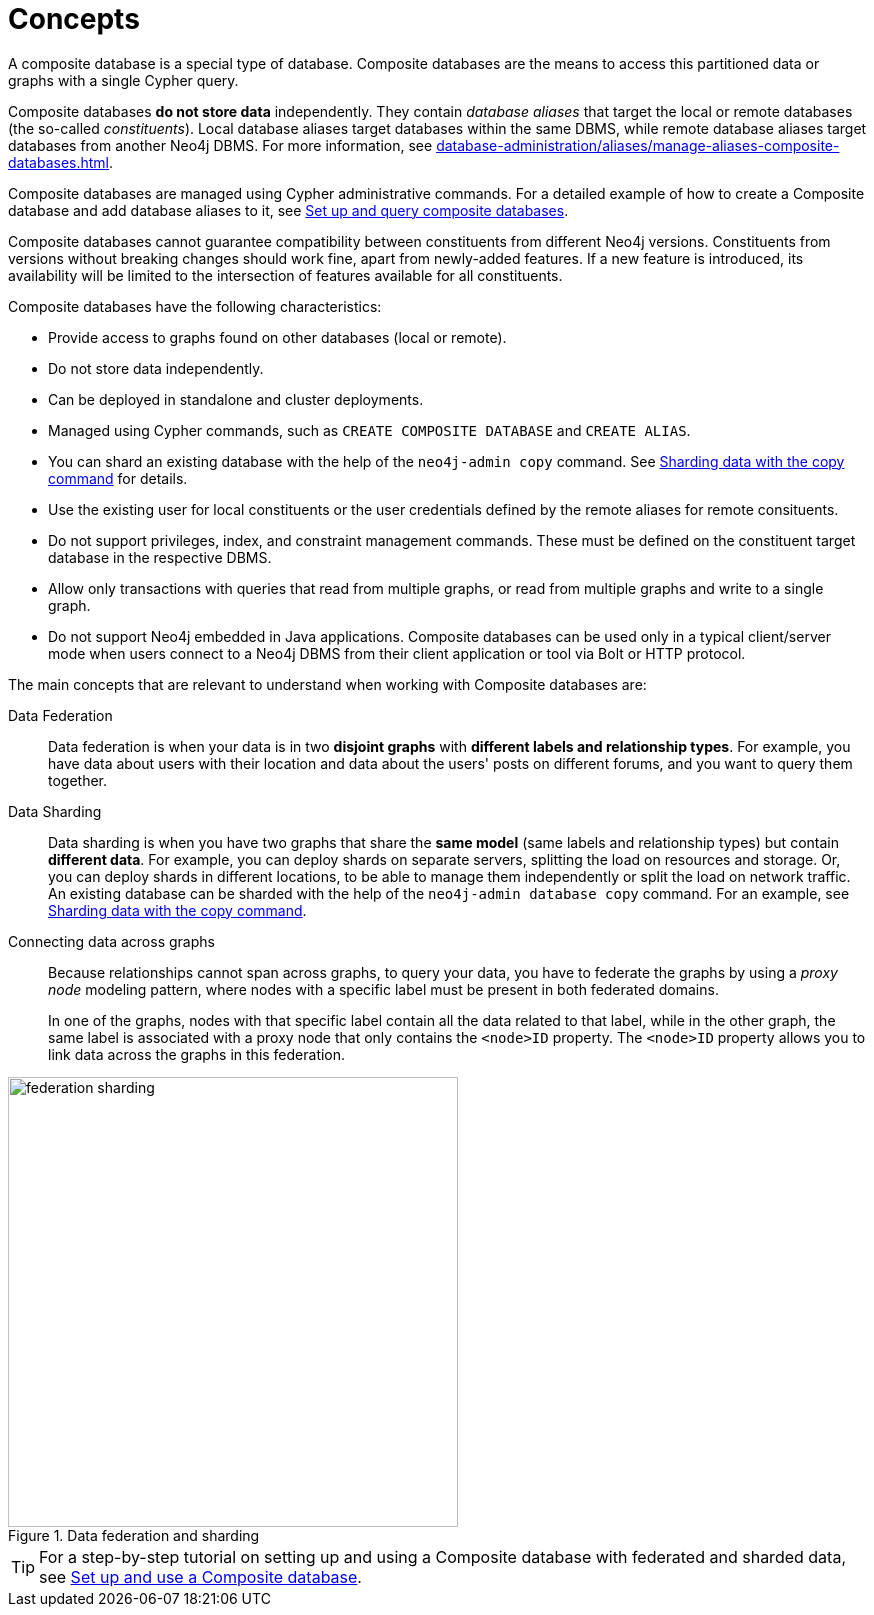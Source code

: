 :description: The concepts behind composite databases.
:page-aliases: fabric/introduction.adoc, fabric/index.adoc
[role=enterprise-edition not-on-aura]
[[composite-databases-concepts]]
= Concepts

A composite database is a special type of database.
Composite databases are the means to access this partitioned data or graphs with a single Cypher query.

Composite databases *do not store data* independently.
They contain _database aliases_ that target the local or remote databases (the so-called _constituents_).
Local database aliases target databases within the same DBMS, while remote database aliases target databases from another Neo4j DBMS.
For more information, see xref:database-administration/aliases/manage-aliases-composite-databases.adoc[].

Composite databases are managed using Cypher administrative commands.
For a detailed example of how to create a Composite database and add database aliases to it, see xref:database-administration/composite-databases/querying-composite-databases.adoc[Set up and query composite databases].

Composite databases cannot guarantee compatibility between constituents from different Neo4j versions.
Constituents from versions without breaking changes should work fine, apart from newly-added features.
If a new feature is introduced, its availability will be limited to the intersection of features available for all constituents.

Composite databases have the following characteristics:

* Provide access to graphs found on other databases (local or remote).
* Do not store data independently.
* Can be deployed in standalone and cluster deployments.
* Managed using Cypher commands, such as `CREATE COMPOSITE DATABASE` and `CREATE ALIAS`.
* You can shard an existing database with the help of the `neo4j-admin copy` command.
See xref:database-administration/composite-databases/sharding-with-copy.adoc[Sharding data with the copy command] for details.
* Use the existing user for local constituents or the user credentials defined by the remote aliases for remote consituents.
* Do not support privileges, index, and constraint management commands.
These must be defined on the constituent target database in the respective DBMS.
* Allow only transactions with queries that read from multiple graphs, or read from multiple graphs and write to a single graph.
* Do not support Neo4j embedded in Java applications.
Composite databases can be used only in a typical client/server mode when users connect to a Neo4j DBMS from their client application or tool via Bolt or HTTP protocol.

The main concepts that are relevant to understand when working with Composite databases are:

Data Federation::
Data federation is when your data is in two *disjoint graphs* with *different labels and relationship types*.
For example, you have data about users with their location and data about the users' posts on different forums, and you want to query them together.

Data Sharding::
Data sharding is when you have two graphs that share the *same model* (same labels and relationship types) but contain *different data*.
For example, you can deploy shards on separate servers, splitting the load on resources and storage.
Or, you can deploy shards in different locations, to be able to manage them independently or split the load on network traffic.
An existing database can be sharded with the help of the `neo4j-admin database copy` command.
For an example, see xref:database-administration/composite-databases/sharding-with-copy.adoc[Sharding data with the copy command].

Connecting data across graphs::
Because relationships cannot span across graphs, to query your data, you have to federate the graphs by
using a _proxy node_ modeling pattern, where nodes with a specific label must be present in both federated domains.
+
In one of the graphs, nodes with that specific label contain all the data related to that label, while in the other graph, the same label is associated with a proxy node that only contains the `<node>ID` property.
The `<node>ID` property allows you to link data across the graphs in this federation.

image::federation-sharding.png[title="Data federation and sharding", width=450, role=middle]

[TIP]
====
For a step-by-step tutorial on setting up and using a Composite database with federated and sharded data, see xref:tutorial/tutorial-composite-database.adoc[Set up and use a Composite database].
====